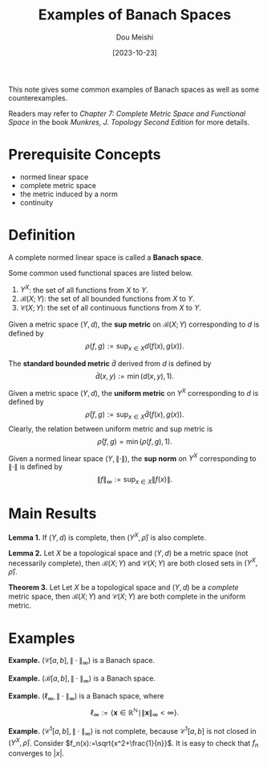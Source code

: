 #+TITLE: Examples of Banach Spaces
#+AUTHOR: Dou Meishi
#+DATE: [2023-10-23]
#+FILETAGS: math

This note gives some common examples of Banach spaces as well as some
counterexamples.

Readers may refer to /Chapter 7: Complete Metric Space and Functional
Space/ in the book /Munkres, J. Topology Second Edition/ for more
details.

* Prerequisite Concepts

- normed linear space
- complete metric space
- the metric induced by a norm
- continuity

* Definition

A complete normed linear space is called a *Banach space*.

Some common used functional spaces are listed below.

1. $Y^X$: the set of all functions from $X$ to $Y$.
2. $\mathcal{B}(X;Y)$: the set of all bounded functions from $X$ to $Y$.
3. $\mathcal{C}(X;Y)$: the set of all continuous functions from $X$ to
  $Y$.

Given a metric space $(Y,d)$, the *sup metric* on
$\mathcal{B}(X;Y)$ corresponding to $d$ is defined by
$$
\rho(f,g):=\sup_{x\in X}d(f(x),g(x)).
$$

The *standard bounded metric* $\bar{d}$ derived from $d$ is defined by
$$
\bar{d}(x,y):=\min(d(x,y),1).
$$

Given a metric space $(Y,d)$, the *uniform metric* on $Y^X$
corresponding to $d$ is defined by
$$
\bar{\rho}(f,g):=\sup_{x\in X}\bar{d}(f(x),g(x)).
$$
Clearly, the relation between uniform metric and sup metric is
$$
\bar{\rho}(f,g) = \min(\rho(f,g),1).
$$

Given a normed linear space $(Y,\|\cdot\|)$, the *sup norm* on $Y^X$
corresponding to $\|\cdot\|$ is defined by
$$
\|f\|_\infty:=\sup_{x\in X}\|f(x)\|.
$$

* Main Results

*Lemma 1.* If $(Y,d)$ is complete, then $(Y^X,\bar{\rho})$ is also
complete.

*Lemma 2.* Let $X$ be a topological space and $(Y,d)$ be a metric space
(not necessarily complete), then $\mathcal{B}(X;Y)$ and
$\mathcal{C}(X;Y)$ are both closed sets in $(Y^X,\bar{\rho})$.

*Theorem 3.* Let Let $X$ be a topological space and $(Y,d)$ be a
/complete/ metric space, then $\mathcal{B}(X;Y)$ and $\mathcal{C}(X;Y)$
are both complete in the uniform metric.

* Examples

*Example.* $(\mathcal{C}[a,b],\|\cdot\|_\infty)$ is a Banach
space.

*Example.* $(\mathcal{B}[a,b],\|\cdot\|_\infty)$ is a Banach space.

*Example.* $(\ell_\infty,\|\cdot\|_\infty)$
is a Banach space, where
$$
\ell_\infty := \{\mathbf{x}\in\mathbb{R}^\mathbb{N}\mid
\|\mathbf{x}\|_\infty < \infty\}.
$$

*Example.* $(\mathcal{C}^1[a,b],\|\cdot\|_\infty)$ is not complete,
because $\mathcal{C}^1[a,b]$ is not closed in $(Y^X,\bar{\rho})$.
Consider $f_n(x):=\sqrt{x^2+\frac{1}{n}}$. It is easy to check that
$f_n$ converges to $|x|$.

